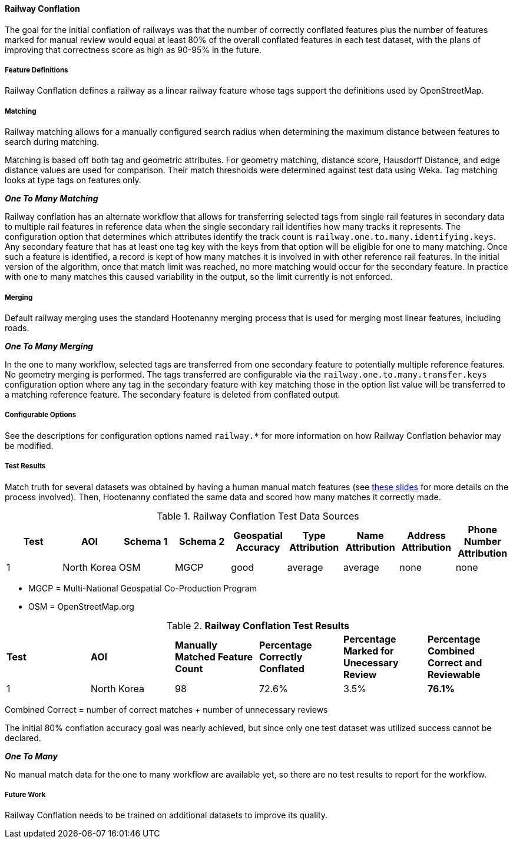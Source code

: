 
[[RailwayConflationAlgs]]
==== Railway Conflation

The goal for the initial conflation of railways was that the number of correctly conflated features 
plus the number of features marked for manual review would equal at least 80% of the overall 
conflated features in each test dataset, with the plans of improving that correctness score as high 
as 90-95% in the future.

===== Feature Definitions

Railway Conflation defines a railway as a linear railway feature whose tags support the definitions 
used by OpenStreetMap.

===== Matching

Railway matching allows for a manually configured search radius when determining the maximum 
distance between features to search during matching.

Matching is based off both tag and geometric attributes. For geometry matching, distance score, 
Hausdorff Distance, and edge distance values are used for comparison. Their match thresholds were
determined against test data using Weka. Tag matching looks at type tags on features only.

*_One To Many Matching_*

Railway conflation has an alternate workflow that allows for transferring selected tags from single 
rail features in secondary data to multiple rail features in reference data when the single 
secondary rail identifies how many tracks it represents. The configuration option that determines
which attributes identify the track count is `railway.one.to.many.identifying.keys`. Any secondary
feature that has at least one tag key with the keys from that option will be eligible for one to 
many matching. Once such a feature is identified, a record is kept of how many matches it is 
involved in with other reference rail features. In the initial version of the algorithm, once that 
match limit was reached, no more matching would occur for the secondary feature. In practice with
one to many matches this caused variability in the output, so the limit currently is not enforced.

===== Merging

Default railway merging uses the standard Hootenanny merging process that is used for merging most
linear features, including roads.

*_One To Many Merging_*

In the one to many workflow, selected tags are transferred from one secondary feature to potentially 
multiple reference features. No geometry merging is performed. The tags transferred are configurable
via the `railway.one.to.many.transfer.keys` configuration option where any tag in the secondary 
feature with key matching those in the option list value will be transferred to a matching reference 
feature. The secondary feature is deleted from conflated output.

===== Configurable Options

See the descriptions for configuration options named `railway.*` for more information on how Railway 
Conflation behavior may be modified.

===== Test Results

Match truth for several datasets was obtained by having a human manual match features
(see https://github.com/ngageoint/hootenanny/files/595245/Hootenanny.-.Manual.Matching.9-13-16.pptx[these slides] 
for more details on the process involved). Then, Hootenanny conflated the same data and scored how 
many matches it correctly made.

.Railway Conflation Test Data Sources
[options="header"]
|======
| *Test* | *AOI* | *Schema 1* | *Schema 2* | *Geospatial Accuracy* | *Type Attribution* | *Name Attribution* | *Address Attribution* | *Phone Number Attribution*
| 1 | North Korea | OSM | MGCP | good | average | average | none | none
|======

* MGCP = Multi-National Geospatial Co-Production Program 
* OSM = OpenStreetMap.org

.*Railway Conflation Test Results*
[width="100%"]
|======
| *Test* | *AOI* | *Manually Matched Feature Count* | *Percentage Correctly Conflated* | *Percentage Marked for Unecessary Review* | *Percentage Combined Correct and Reviewable*
| 1 | North Korea  | 98 | 72.6% | 3.5% | **76.1%**
|======

Combined Correct = number of correct matches + number of unnecessary reviews

The initial 80% conflation accuracy goal was nearly achieved, but since only one test dataset was 
utilized success cannot be declared.

*_One To Many_*

No manual match data for the one to many workflow are available yet, so there are no test results to 
report for the workflow.

===== Future Work

Railway Conflation needs to be trained on additional datasets to improve its quality.

